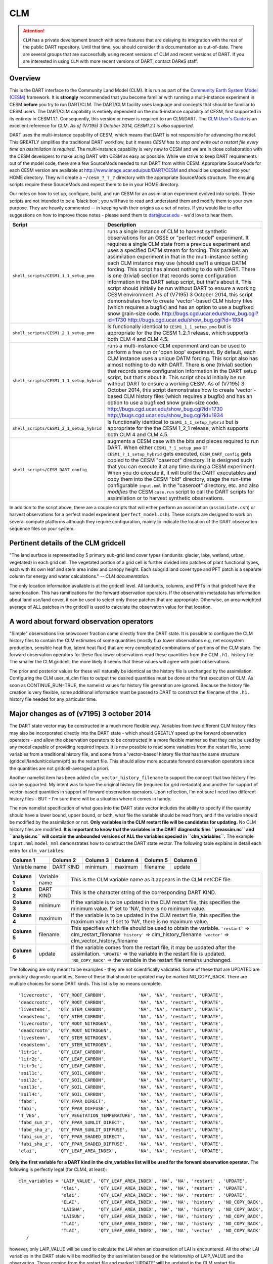 CLM
===

.. attention::

   ``CLM`` has a private development branch with some features that are delaying its integration with the rest
   of the public DART repository.  Until that time, you should consider this documentation as out-of-date.
   There are several groups that are successfully using recent versions of CLM and recent versions of DART.  
   If you are interested in using ``CLM`` with more recent versions of DART, contact DAReS staff.


Overview
--------

This is the DART interface to the Community Land Model (CLM). It is run as part of the `Community Earth System Model
(CESM) <http://www.cesm.ucar.edu/models/cesm1.1/>`__ framework. It is **strongly** recommended that you become
familiar with running a multi-instance experiment in CESM **before** you try to run DART/CLM. The DART/CLM facility
uses language and concepts that should be familiar to CESM users. The DART/CLM capability is entirely dependent on the
multi-instance capability of CESM, first supported in its entirety in CESM1.1.1. Consequently, this version or newer
is required to run CLM/DART. The `CLM User's
Guide <http://www.cesm.ucar.edu/models/cesm1.1/clm/models/lnd/clm/doc/UsersGuide/clm_ug.pdf>`__ is an excellent
reference for CLM. *As of (V7195) 3 October 2014, CESM1.2.1 is also supported.*
  
  
DART uses the multi-instance capability of CESM, which means that DART is not responsible for advancing the model.
This GREATLY simplifies the traditional DART workflow, but it means *CESM has to stop and write out a restart file
every time an assimilation is required*. The multi-instance capability is very new to CESM and we are in close
collaboration with the CESM developers to make using DART with CESM as easy as possible. While we strive to keep DART
requirements out of the model code, there are a few SourceMods needed to run DART from within CESM. Appropriate
SourceMods for each CESM version are available at http://www.image.ucar.edu/pub/DART/CESM and should be unpacked into
your HOME directory. They will create a ``~/cesm_?_?_?`` directory with the appropriate SourceMods structure. The
ensuing scripts require these SourceMods and expect them to be in your HOME directory.

Our notes on how to set up, configure, build, and run CESM for an assimilation experiment evolved into scripts. These
scripts are not intended to be a 'black box'; you will have to read and understand them and modify them to your own
purpose. They are heavily commented -- in keeping with their origins as a set of notes. If you would like to offer
suggestions on how to improve those notes - please send them to dart@ucar.edu - we'd love to hear them.

+------------------------------------------+-----------------------------------------------------------+
| Script                                   | Description                                               |
+==========================================+===========================================================+
| ``shell_scripts/CESM1_1_1_setup_pmo``    | runs a single instance of CLM to harvest synthetic        |
|                                          | observations for an OSSE or "perfect model" experiment.   |
|                                          | It requires a single CLM state from a previous experiment |
|                                          | and uses a specified DATM stream for forcing. This        |
|                                          | parallels an assimilation experiment in that in the       |
|                                          | multi-instance setting each CLM instance may use (should  |
|                                          | use?) a unique DATM forcing. This script has almost       |
|                                          | nothing to do with DART. There is one (trivial) section   |
|                                          | that records some configuration information in the DART   |
|                                          | setup script, but that's about it. This script should     |
|                                          | initially be run without DART to ensure a working CESM    |
|                                          | environment.                                              |
|                                          | As of (V7195) 3 October 2014, this script demonstrates    |
|                                          | how to create 'vector'-based CLM history files (which     |
|                                          | requires a bugfix) and has an option to use a bugfixed    |
|                                          | snow grain-size code.                                     |
|                                          | http://bugs.cgd.ucar.edu/show_bug.cgi?id=1730             |
|                                          | http://bugs.cgd.ucar.edu/show_bug.cgi?id=1934             |
+------------------------------------------+-----------------------------------------------------------+
| ``shell_scripts/CESM1_2_1_setup_pmo``    | Is functionally identical to ``CESM1_1_1_setup_pmo`` but  |
|                                          | is appropriate for the the CESM 1_2_1 release, which      |
|                                          | supports both CLM 4 and CLM 4.5.                          |
+------------------------------------------+-----------------------------------------------------------+
| ``shell_scripts/CESM1_1_1_setup_hybrid`` | runs a multi-instance CLM experiment and can be used to   |
|                                          | perform a free run or 'open loop' experiment. By default, |
|                                          | each CLM instance uses a unique DATM forcing. This script |
|                                          | also has almost nothing to do with DART. There is one     |
|                                          | (trivial) section that records some configuration         |
|                                          | information in the DART setup script, but that's about    |
|                                          | it. This script should initially be run without DART to   |
|                                          | ensure a working CESM.                                    |
|                                          | As of (V7195) 3 October 2014, this script demonstrates    |
|                                          | how to create 'vector'-based CLM history files (which     |
|                                          | requires a bugfix) and has an option to use a bugfixed    |
|                                          | snow grain-size code.                                     |
|                                          | http://bugs.cgd.ucar.edu/show_bug.cgi?id=1730             |
|                                          | http://bugs.cgd.ucar.edu/show_bug.cgi?id=1934             |
+------------------------------------------+-----------------------------------------------------------+
| ``shell_scripts/CESM1_2_1_setup_hybrid`` | Is functionally identical to ``CESM1_1_1_setup_hybrid``   |
|                                          | but is appropriate for the the CESM 1_2_1 release, which  |
|                                          | supports both CLM 4 and CLM 4.5.                          |
+------------------------------------------+-----------------------------------------------------------+
| ``shell_scripts/CESM_DART_config``       | augments a CESM case with the bits and pieces required to |
|                                          | run DART. When either ``CESM1_?_1_setup_pmo`` or          |
|                                          | ``CESM1_?_1_setup_hybrid`` gets executed,                 |
|                                          | ``CESM_DART_config`` gets copied to the CESM "caseroot"   |
|                                          | directory. It is designed such that you can execute it at |
|                                          | any time during a CESM experiment. When you do execute    |
|                                          | it, it will build the DART executables and copy them into |
|                                          | the CESM "bld" directory, stage the run-time configurable |
|                                          | ``input.nml`` in the "caseroot" directory, etc. and also  |
|                                          | *modifies* the CESM ``case.run`` script to call the DART  |
|                                          | scripts for assimilation or to harvest synthetic          |
|                                          | observations.                                             |
+------------------------------------------+-----------------------------------------------------------+

In addition to the script above, there are a couple scripts that will either perform an assimilation
(``assimilate.csh``) or harvest observations for a perfect model experiment
(``perfect_model.csh``). These scripts are designed to work on several compute
platforms although they require configuration, mainly to indicate the location of the DART observation sequence files on
your system.

Pertinent details of the CLM gridcell
-------------------------------------

|CLM gridcell breakdown|                              

"The land surface is represented by 5 primary sub-grid    
land cover types (landunits: glacier, lake, wetland,      
urban, vegetated) in each grid cell. The vegetated        
portion of a grid cell is further divided into patches of 
plant functional types, each with its own leaf and stem   
area index and canopy height. Each subgrid land cover     
type and PFT patch is a separate column for energy and    
water calculations." -- *CLM documentation*.                

The only location information available is at the         
gridcell level. All landunits, columns, and PFTs in that  
gridcell have the same location. This has ramifications   
for the forward observation operators. If the observation 
metadata has information about land use/land cover, it    
can be used to select only those patches that are         
appropriate. Otherwise, an area-weighted average of ALL   
patches in the gridcell is used to calculate the          
observation value for that location.                      


A word about forward observation operators
------------------------------------------

"Simple" observations like snowcover fraction come directly from the DART state. It is possible to configure the CLM
history files to contain the CLM estimates of some quantities (mostly flux tower observations e.g, net ecosystem
production, sensible heat flux, latent heat flux) that are very complicated combinations of portions of the CLM state.
The forward observation operators for these flux tower observations read these quantities from the CLM ``.h1.``
history file. The smaller the CLM gridcell, the more likely it seems that these values will agree with point
observations.

The prior and posterior values for these will naturally be identical as the history file is unchanged by the
assimilation. Configuring the CLM user_nl_clm files to output the desired quantities must be done at the first
execution of CLM. As soon as CONTINUE_RUN=TRUE, the namelist values for history file generation are ignored. Because
the history file creation is very flexible, some additional information must be passed to DART to construct the
filename of the ``.h1.`` history file needed for any particular time.

Major changes as of (v7195) 3 october 2014
------------------------------------------

The DART state vector may be constructed in a much more flexible way. Variables from two different CLM history files
may also be incorporated directly into the DART state - which should GREATLY speed up the forward observation
operators - and allow the observation operators to be constructed in a more flexible manner so that they can be used
by any model capable of providing required inputs. It is now possible to read some variables from the restart file,
some variables from a traditional history file, and some from a 'vector-based' history file that has the same
structure (gridcell/landunit/column/pft) as the restart file. This should allow more accurate forward observation
operators since the quantities are not gridcell-averaged a priori.

Another namelist item has been added ``clm_vector_history_filename`` to support the concept that two history files can
be supported. My intent was to have the original history file (required for grid metadata) and another for support of
vector-based quantities in support of forward observation operators. Upon reflection, I'm not sure I need two
different history files - BUT - I'm sure there will be a situation where it comes in handy.

The new namelist specification of what goes into the DART state vector includes the ability to specify if the quantity
should have a lower bound, upper bound, or both, what file the variable should be read from, and if the variable
should be modified by the assimilation or not. **Only variables in the CLM restart file will be candidates for
updating.** No CLM history files are modified. **It is important to know that the variables in the DART diagnostic
files ``preassim.nc`` and ``analysis.nc`` will contain the unbounded versions of ALL the variables specied in
``clm_variables``.**
The example ``input.nml`` ``model_nml`` demonstrates how to construct the DART state vector. The following table
explains in detail each entry for ``clm_variables``:

.. container::

   ============= ========= ======== ======== ======== ========
   Column 1      Column 2  Column 3 Column 4 Column 5 Column 6
   ============= ========= ======== ======== ======== ========
   Variable name DART KIND minimum  maximum  filename update
   ============= ========= ======== ======== ======== ========

   +---------------+----------------+---------------------------------------+
   | **Column 1**  | Variable name  | This is the CLM variable name as it   |
   |               |                | appears in the CLM netCDF file.       |
   +---------------+----------------+---------------------------------------+
   | **Column 2**  | DART KIND      | This is the character string of the   |
   |               |                | corresponding DART KIND.              |
   +---------------+----------------+---------------------------------------+
   | **Column 3**  | minimum        | If the variable is to be updated in   |
   |               |                | the CLM restart file, this specifies  |
   |               |                | the minimum value. If set to 'NA',    |
   |               |                | there is no minimum value.            |
   +---------------+----------------+---------------------------------------+
   | **Column 4**  | maximum        | If the variable is to be updated in   |
   |               |                | the CLM restart file, this specifies  |
   |               |                | the maximum value. If set to 'NA',    |
   |               |                | there is no maximum value.            |
   +---------------+----------------+---------------------------------------+
   | **Column 5**  | filename       | This specifies which file should be   |
   |               |                | used to obtain the variable.          |
   |               |                | ``'restart'`` => clm_restart_filename |
   |               |                | ``'history'`` => clm_history_filename |
   |               |                | ``'vector'`` =>                       |
   |               |                | clm_vector_history_filename           |
   +---------------+----------------+---------------------------------------+
   | **Column 6**  | update         | If the variable comes from the        |
   |               |                | restart file, it may be updated after |
   |               |                | the assimilation.                     |
   |               |                | ``'UPDATE'`` => the variable in the   |
   |               |                | restart file is updated.              |
   |               |                | ``'NO_COPY_BACK'`` => the variable in |
   |               |                | the restart file remains unchanged.   |
   +---------------+----------------+---------------------------------------+

The following are only meant to be examples - they are not scientifically validated. Some of these that are UPDATED are
probably diagnostic quantities, Some of these that should be updated may be marked NO_COPY_BACK. There are multiple
choices for some DART kinds. This list is by no means complete.

::

          'livecrootc',  'QTY_ROOT_CARBON',            'NA', 'NA', 'restart', 'UPDATE',
          'deadcrootc',  'QTY_ROOT_CARBON',            'NA', 'NA', 'restart', 'UPDATE',
          'livestemc',   'QTY_STEM_CARBON',            'NA', 'NA', 'restart', 'UPDATE',
          'deadstemc',   'QTY_STEM_CARBON',            'NA', 'NA', 'restart', 'UPDATE',
          'livecrootn',  'QTY_ROOT_NITROGEN',          'NA', 'NA', 'restart', 'UPDATE',
          'deadcrootn',  'QTY_ROOT_NITROGEN',          'NA', 'NA', 'restart', 'UPDATE',
          'livestemn',   'QTY_STEM_NITROGEN',          'NA', 'NA', 'restart', 'UPDATE',
          'deadstemn',   'QTY_STEM_NITROGEN',          'NA', 'NA', 'restart', 'UPDATE',
          'litr1c',      'QTY_LEAF_CARBON',            'NA', 'NA', 'restart', 'UPDATE',
          'litr2c',      'QTY_LEAF_CARBON',            'NA', 'NA', 'restart', 'UPDATE',
          'litr3c',      'QTY_LEAF_CARBON',            'NA', 'NA', 'restart', 'UPDATE',
          'soil1c',      'QTY_SOIL_CARBON',            'NA', 'NA', 'restart', 'UPDATE',
          'soil2c',      'QTY_SOIL_CARBON',            'NA', 'NA', 'restart', 'UPDATE',
          'soil3c',      'QTY_SOIL_CARBON',            'NA', 'NA', 'restart', 'UPDATE',
          'soil4c',      'QTY_SOIL_CARBON',            'NA', 'NA', 'restart', 'UPDATE',
          'fabd',        'QTY_FPAR_DIRECT',            'NA', 'NA', 'restart', 'UPDATE',
          'fabi',        'QTY_FPAR_DIFFUSE',           'NA', 'NA', 'restart', 'UPDATE',
          'T_VEG',       'QTY_VEGETATION_TEMPERATURE', 'NA', 'NA', 'restart', 'UPDATE',
          'fabd_sun_z',  'QTY_FPAR_SUNLIT_DIRECT',     'NA', 'NA', 'restart', 'UPDATE',
          'fabd_sha_z',  'QTY_FPAR_SUNLIT_DIFFUSE',    'NA', 'NA', 'restart', 'UPDATE',
          'fabi_sun_z',  'QTY_FPAR_SHADED_DIRECT',     'NA', 'NA', 'restart', 'UPDATE',
          'fabi_sha_z',  'QTY_FPAR_SHADED_DIFFUSE',    'NA', 'NA', 'restart', 'UPDATE',
          'elai',        'QTY_LEAF_AREA_INDEX',        'NA', 'NA', 'restart', 'UPDATE',

**Only the first variable for a DART kind in the clm_variables list will be used for the forward observation operator.**
The following is perfectly legal (for CLM4, at least):

::

   clm_variables = 'LAIP_VALUE', 'QTY_LEAF_AREA_INDEX', 'NA', 'NA', 'restart' , 'UPDATE',
                   'tlai',       'QTY_LEAF_AREA_INDEX', 'NA', 'NA', 'restart' , 'UPDATE',
                   'elai',       'QTY_LEAF_AREA_INDEX', 'NA', 'NA', 'restart' , 'UPDATE',
                   'ELAI',       'QTY_LEAF_AREA_INDEX', 'NA', 'NA', 'history' , 'NO_COPY_BACK',
                   'LAISHA',     'QTY_LEAF_AREA_INDEX', 'NA', 'NA', 'history' , 'NO_COPY_BACK',
                   'LAISUN',     'QTY_LEAF_AREA_INDEX', 'NA', 'NA', 'history' , 'NO_COPY_BACK',
                   'TLAI',       'QTY_LEAF_AREA_INDEX', 'NA', 'NA', 'history' , 'NO_COPY_BACK',
                   'TLAI',       'QTY_LEAF_AREA_INDEX', 'NA', 'NA', 'vector'  , 'NO_COPY_BACK'
      /

however, only LAIP_VALUE will be used to calculate the LAI when an observation of LAI is encountered. All the other LAI
variables in the DART state will be modified by the assimilation based on the relationship of LAIP_VALUE and the
observation. Those coming from the restart file and marked 'UPDATE' **will** be updated in the CLM restart file.

Namelist
--------

These namelists are read from the file ``input.nml``. Namelists start with an ampersand '&' and terminate with a slash
'/'. Character strings that contain a '/' must be enclosed in quotes to prevent them from prematurely terminating the
namelist.

::

   &model_nml 
     clm_restart_filename         = 'clm_restart.nc',
     clm_history_filename         = 'clm_history.nc',
     clm_vector_history_filename  = 'clm_vector_history.nc',
     output_state_vector          = .false.,
     assimilation_period_days     = 2,
     assimilation_period_seconds  = 0,
     model_perturbation_amplitude = 0.2,
     calendar                     = 'Gregorian',
     debug                        = 0
     clm_variables  = 'frac_sno',    'QTY_SNOWCOVER_FRAC',         'NA' , 'NA', 'restart' , 'NO_COPY_BACK',
                      'H2OSNO',      'QTY_SNOW_WATER',             '0.0', 'NA', 'restart' , 'UPDATE',
                      'H2OSOI_LIQ',  'QTY_SOIL_MOISTURE',          '0.0', 'NA', 'restart' , 'UPDATE',
                      'H2OSOI_ICE',  'QTY_ICE',                    '0.0', 'NA', 'restart' , 'UPDATE',
                      'T_SOISNO',    'QTY_SOIL_TEMPERATURE',       'NA' , 'NA', 'restart' , 'UPDATE',
                      'SNOWDP',      'QTY_SNOW_THICKNESS',         'NA' , 'NA', 'restart' , 'UPDATE',
                      'LAIP_VALUE',  'QTY_LEAF_AREA_INDEX',        'NA' , 'NA', 'restart' , 'NO_COPY_BACK',
                      'cpool',       'QTY_CARBON',                 '0.0', 'NA', 'restart' , 'UPDATE',
                      'frootc',      'QTY_ROOT_CARBON',            '0.0', 'NA', 'restart' , 'UPDATE',
                      'leafc',       'QTY_LEAF_CARBON',            '0.0', 'NA', 'restart' , 'UPDATE',
                      'leafn',       'QTY_LEAF_NITROGEN',          '0.0', 'NA', 'restart' , 'UPDATE',
                      'NEP',         'QTY_NET_CARBON_PRODUCTION',  'NA' , 'NA', 'history' , 'NO_COPY_BACK',
                      'TV',          'QTY_VEGETATION_TEMPERATURE', 'NA' , 'NA', 'vector'  , 'NO_COPY_BACK',
                      'RH2M_R',      'QTY_SPECIFIC_HUMIDITY',      'NA' , 'NA', 'vector'  , 'NO_COPY_BACK',
                      'PBOT',        'QTY_SURFACE_PRESSURE',       'NA' , 'NA', 'vector'  , 'NO_COPY_BACK',
                      'TBOT',        'QTY_TEMPERATURE',            'NA' , 'NA', 'vector'  , 'NO_COPY_BACK'
      /

.. container::

   +-------------------------------+----------------------+----------------------------------------+
   | Item                          | Type                 | Description                            |
   +===============================+======================+========================================+
   | clm_restart_filename          | character(len=256)   |  this is the filename of the CLM       |
   |                               |                      |  restart file. The DART scripts        |
   |                               |                      |  resolve linking the specific CLM      |
   |                               |                      |  restart file to this generic name.    |
   |                               |                      |  This file provides the elements used  |
   |                               |                      |  to make up the DART state vector. The |
   |                               |                      |  variables are in their original       |
   |                               |                      |  landunit, column, and PFT-based       |
   |                               |                      |  representations.                      |
   +-------------------------------+----------------------+----------------------------------------+
   | clm_history_filename          | character(len=256)   |  this is the filename of the CLM       |
   |                               |                      |  ``.h0.`` history file. The DART       |
   |                               |                      |  scripts resolve linking the specific  |
   |                               |                      |  CLM history file to this generic      |
   |                               |                      |  name. Some of the metadata needed for |
   |                               |                      |  the DART/CLM interfaces is contained  |
   |                               |                      |  only in this history file, so it is   |
   |                               |                      |  needed for all DART routines.         |
   +-------------------------------+----------------------+----------------------------------------+
   | clm_vector_history_filename   | character(len=256)   |  this is the filename of a second CLM  |
   |                               |                      |  history file. The DART scripts        |
   |                               |                      |  resolve linking the specific CLM      |
   |                               |                      |  history file to this generic name.    |
   |                               |                      |  The default setup scripts actually    |
   |                               |                      |  create 3 separate CLM history files,  |
   |                               |                      |  the ``.h2.`` ones are linked to this  |
   |                               |                      |  filename. It is possible to create    |
   |                               |                      |  this history file at the same         |
   |                               |                      |  resolution as the restart file, which |
   |                               |                      |  should make for better forward        |
   |                               |                      |  operators. It is only needed if some  |
   |                               |                      |  of the variables specified in         |
   |                               |                      |  ``clm_variables`` come from this      |
   |                               |                      |  file.                                 |
   +-------------------------------+----------------------+----------------------------------------+
   | output_state_vector           | logical              |  If .true. write state vector as a 1D  |
   |                               |                      |  array to the DART diagnostic output   |
   |                               |                      |  files. If .false. break state vector  |
   |                               |                      |  up into variables before writing to   |
   |                               |                      |  the output files.                     |
   +-------------------------------+----------------------+----------------------------------------+
   | | assimilation_period_days,   | integer              |  Combined, these specify the width of  |
   | | assimilation_period_seconds |                      |  the assimilation window. The current  |
   |                               |                      |  model time is used as the center time |
   |                               |                      |  of the assimilation window. All       |
   |                               |                      |  observations in the assimilation      |
   |                               |                      |  window are assimilated. BEWARE: if    |
   |                               |                      |  you put observations that occur       |
   |                               |                      |  before the beginning of the           |
   |                               |                      |  assimilation_period, DART will error  |
   |                               |                      |  out because it cannot move the model  |
   |                               |                      |  'back in time' to process these       |
   |                               |                      |  observations.                         |
   +-------------------------------+----------------------+----------------------------------------+
   | model_perturbation_amplitude  | real(r8)             |  Required by the DART interfaces, but  |
   |                               |                      |  not used by CLM.                      |
   +-------------------------------+----------------------+----------------------------------------+
   | calendar                      | character(len=32)    |  string specifying the calendar to use |
   |                               |                      |  with DART. The CLM dates will be      |
   |                               |                      |  interpreted with this same calendar.  |
   |                               |                      |  For assimilations with real           |
   |                               |                      |  observations, this should be          |
   |                               |                      |  'Gregorian'.                          |
   +-------------------------------+----------------------+----------------------------------------+
   | debug                         | integer              |  Set to 0 (zero) for minimal output.   |
   |                               |                      |  Successively higher values generate   |
   |                               |                      |  successively more output. Not all     |
   |                               |                      |  values are important, however. It     |
   |                               |                      |  seems I've only used values           |
   |                               |                      |  [3,6,7,8]. Go figure.                 |
   +-------------------------------+----------------------+----------------------------------------+
   | clm_variables                 | character(:,6)       |  Strings that identify the CLM         |
   |                               |                      |  variables, their DART kind, the min & |
   |                               |                      |  max values, what file to read from,   |
   |                               |                      |  and whether or not the file should be |
   |                               |                      |  updated after the assimilation.       |
   |                               |                      |  The DART kind must be one found in    |
   |                               |                      |  ``obs_kind_mod.f90``                  |
   |                               |                      |  AFTER it gets built by                |
   |                               |                      |  ``preprocess``. Most of the land      |
   |                               |                      |  observation kinds are specified by    |
   |                               |                      |  ``obs_def_land_mod.f90`` and          |
   |                               |                      |  ``obs_def_tower_mod.f90``             |
   |                               |                      |  so they should be specified in the    |
   |                               |                      |  preprocess_nml:input_files variable.  |
   +-------------------------------+----------------------+----------------------------------------+

| 

::

   &obs_def_tower_nml
      casename    = '../clm_dart',
      hist_nhtfrq = -24,
      debug       = .false.
      /

.. container::

   +-------------+--------------------+----------------------------------------------------------------------------------+
   | Item        | Type               | Description                                                                      |
   +=============+====================+==================================================================================+
   | casename    | character(len=256) |  this is the name of the CESM case. It is used by the forward observation        |
   |             |                    |  operators to help construct the filename of the CLM ``.h1.`` history files for  |
   |             |                    |  the flux tower observations. When the ``input.nml`` gets staged in the CASEROOT |
   |             |                    |  directory by ``CESM_DART_config``, the appropriate value should automatically   |
   |             |                    |  be inserted.                                                                    |
   +-------------+--------------------+----------------------------------------------------------------------------------+
   | hist_nhtfrq | integer            |  this is the same value as in the CLM documentation. A negative value indicates  |
   |             |                    |  the number of hours contained in the ``.h1.`` file. This value is needed to     |
   |             |                    |  constuct the right ``.h1.`` filename. When the ``input.nml`` gets staged in the |
   |             |                    |  CASEROOT directory by ``CESM_DART_config``, the appropriate value should        |
   |             |                    |  automatically be inserted. Due to the large number of ways of specifying the    |
   |             |                    |  CLM history file information, the correct value here is very dependent on how   |
   |             |                    |  the case was configured. You would be wise to check it.                         |
   +-------------+--------------------+----------------------------------------------------------------------------------+
   | debug       | logical            | Set to .false. for minimal output.                                               |
   +-------------+--------------------+----------------------------------------------------------------------------------+

Other modules used (directly)
-----------------------------

::

   types_mod
   time_manager_mod
   threed_sphere/location_mod
   utilities_mod
   obs_kind_mod
   obs_def_land_mod
   obs_def_tower_mod
   random_seq_mod

Public interfaces - required
----------------------------

======================= ======================
*use model_mod, only :* get_model_size
\                       adv_1step
\                       get_state_meta_data
\                       model_interpolate
\                       get_model_time_step
\                       static_init_model
\                       end_model
\                       init_time
\                       init_conditions
\                       nc_write_model_atts
\                       nc_write_model_vars
\                       pert_model_state
\                       get_close_maxdist_init
\                       get_close_obs_init
\                       get_close_obs
\                       ens_mean_for_model
======================= ======================

A note about documentation style. Optional arguments are enclosed in brackets *[like this]*.

| 

.. container:: routine

   *model_size = get_model_size( )*
   ::

      integer :: get_model_size

.. container:: indent1

   Returns the length of the model state vector.

   ============== =====================================
   ``model_size`` The length of the model state vector.
   ============== =====================================

| 

.. container:: routine

   *call adv_1step(x, time)*
   ::

      real(r8), dimension(:), intent(inout) :: x
      type(time_type),        intent(in)    :: time

.. container:: indent1

   Advances the model for a single time step. The time associated with the initial model state is also input although it
   is not used for the computation.

   ======== ==========================================
   ``x``    State vector of length model_size.
   ``time`` Specifies time of the initial model state.
   ======== ==========================================

| 

.. container:: routine

   *call get_state_meta_data (index_in, location, [, var_type] )*
   ::

      integer,             intent(in)  :: index_in
      type(location_type), intent(out) :: location
      integer, optional,   intent(out) ::  var_type 

.. container:: indent1

   Returns metadata about a given element, indexed by index_in, in the model state vector. The location defines where
   the state variable is located.

   ============ ===================================================================
   ``index_in`` Index of state vector element about which information is requested.
   ``location`` The location of state variable element.
   *var_type*   The generic DART kind of the state variable element.
   ============ ===================================================================

| 

.. container:: routine

   *call model_interpolate(x, location, itype, obs_val, istatus)*
   ::

      real(r8), dimension(:), intent(in)  :: x
      type(location_type),    intent(in)  :: location
      integer,                intent(in)  :: itype
      real(r8),               intent(out) :: obs_val
      integer,                intent(out) :: istatus

.. container:: indent1

   Given model state, returns the value interpolated to a given location.

   +--------------+------------------------------------------------------------------------------------------------------+
   | ``x``        | A model state vector.                                                                                |
   +--------------+------------------------------------------------------------------------------------------------------+
   | ``location`` | Location to which to interpolate.                                                                    |
   +--------------+------------------------------------------------------------------------------------------------------+
   | ``itype``    | Not used.                                                                                            |
   +--------------+------------------------------------------------------------------------------------------------------+
   | ``obs_val``  | The interpolated value from the model.                                                               |
   +--------------+------------------------------------------------------------------------------------------------------+
   | ``istatus``  | If the interpolation was successful ``istatus = 0``. If ``istatus /= 0`` the interpolation failed.   |
   |              | Values less than zero are reserved for DART.                                                         |
   +--------------+------------------------------------------------------------------------------------------------------+

| 

.. container:: routine

   *var = get_model_time_step()*
   ::

      type(time_type) :: get_model_time_step

.. container:: indent1

   Returns the time step (forecast length) of the model;

   ======= ============================
   ``var`` Smallest time step of model.
   ======= ============================

| 

.. container:: routine

   *call static_init_model()*

.. container:: indent1

   Used for runtime initialization of model; reads namelist, initializes model parameters, etc. This is the first call
   made to the model by any DART-compliant assimilation routine.

| 

.. container:: routine

   *call end_model()*

.. container:: indent1

   A stub.

| 

.. container:: routine

   *call init_time(time)*
   ::

      type(time_type), intent(out) :: time

.. container:: indent1

   Returns the time at which the model will start if no input initial conditions are to be used. This is used to spin-up
   the model from rest.

   ======== ===================
   ``time`` Initial model time.
   ======== ===================

| 

.. container:: routine

   *call init_conditions(x)*
   ::

      real(r8), dimension(:), intent(out) :: x

.. container:: indent1

   Returns default initial conditions for the model; generally used for spinning up initial model states.

   ===== ====================================
   ``x`` Initial conditions for state vector.
   ===== ====================================

| 

.. container:: routine

   *ierr = nc_write_model_atts(ncFileID)*
   ::

      integer             :: nc_write_model_atts
      integer, intent(in) :: ncFileID

.. container:: indent1

   Function to write model specific attributes to a netCDF file. At present, DART is using the NetCDF format to output
   diagnostic information. This is not a requirement, and models could choose to provide output in other formats. This
   function writes the metadata associated with the model to a NetCDF file opened to a file identified by ncFileID.

   ============ =========================================================
   ``ncFileID`` Integer file descriptor to previously-opened netCDF file.
   ``ierr``     Returns a 0 for successful completion.
   ============ =========================================================

| 

.. container:: routine

   *ierr = nc_write_model_vars(ncFileID, statevec, copyindex, timeindex)*
   ::

      integer                            :: nc_write_model_vars
      integer,                intent(in) :: ncFileID
      real(r8), dimension(:), intent(in) :: statevec
      integer,                intent(in) :: copyindex
      integer,                intent(in) :: timeindex

.. container:: indent1

   Writes a copy of the state variables to a netCDF file. Multiple copies of the state for a given time are supported,
   allowing, for instance, a single file to include multiple ensemble estimates of the state.

   ============= =================================================
   ``ncFileID``  file descriptor to previously-opened netCDF file.
   ``statevec``  A model state vector.
   ``copyindex`` Integer index of copy to be written.
   ``timeindex`` The timestep counter for the given state.
   ``ierr``      Returns 0 for normal completion.
   ============= =================================================

| 

.. container:: routine

   *call pert_model_state(state, pert_state, interf_provided)*
   ::

      real(r8), dimension(:), intent(in)  :: state
      real(r8), dimension(:), intent(out) :: pert_state
      logical,                intent(out) :: interf_provided

.. container:: indent1

   Given a model state, produces a perturbed model state.

   =================== =============================================
   ``state``           State vector to be perturbed.
   ``pert_state``      Perturbed state vector: NOT returned.
   ``interf_provided`` Returned false; interface is not implemented.
   =================== =============================================

| 

.. container:: routine

   *call get_close_maxdist_init(gc, maxdist)*
   ::

      type(get_close_type), intent(inout) :: gc
      real(r8),             intent(in)    :: maxdist

.. container:: indent1

   In distance computations any two locations closer than the given ``maxdist`` will be considered close by the
   ``get_close_obs()`` routine. Pass-through to the 3D Sphere locations module. See
   `get_close_maxdist_init() <../../assimilation_code/location/threed_sphere/location_mod.html#get_close_maxdist_init>`__
   for the documentation of this subroutine.

| 

.. container:: routine

   *call get_close_obs_init(gc, num, obs)*
   ::

      type(get_close_type), intent(inout) :: gc
      integer,              intent(in)    :: num
      type(location_type),  intent(in)    :: obs(num)

.. container:: indent1

   Pass-through to the 3D Sphere locations module. See
   `get_close_obs_init() <../../assimilation_code/location/threed_sphere/location_mod.html#get_close_obs_init>`__ for
   the documentation of this subroutine.

| 

.. container:: routine

   *call get_close_obs(gc, base_obs_loc, base_obs_kind, obs, obs_kind, num_close, close_ind [, dist])*
   ::

      type(get_close_type), intent(in)  :: gc
      type(location_type),  intent(in)  :: base_obs_loc
      integer,              intent(in)  :: base_obs_kind
      type(location_type),  intent(in)  :: obs(:)
      integer,              intent(in)  :: obs_kind(:)
      integer,              intent(out) :: num_close
      integer,              intent(out) :: close_ind(:)
      real(r8), optional,   intent(out) :: dist(:)

.. container:: indent1

   Pass-through to the 3D Sphere locations module. See
   `get_close_obs() <../../assimilation_code/location/threed_sphere/location_mod.html#get_close_obs>`__ for the
   documentation of this subroutine.

| 

.. container:: routine

   *call ens_mean_for_model(ens_mean)*
   ::

      real(r8), dimension(:), intent(in) :: ens_mean

.. container:: indent1

   A NULL INTERFACE in this model.

   ============ ==========================================
   ``ens_mean`` State vector containing the ensemble mean.
   ============ ==========================================

Public interfaces - optional
----------------------------

======================= ========================
*use model_mod, only :* get_gridsize
\                       clm_to_dart_state_vector
\                       sv_to_restart_file
\                       get_clm_restart_filename
\                       get_state_time
\                       get_grid_vertval
\                       compute_gridcell_value
\                       gridcell_components
\                       DART_get_var
\                       get_model_time
======================= ========================

| 

.. container:: routine

   *call get_gridsize(num_lon, num_lat, num_lev)*
   ::

      integer, intent(out) :: num_lon, num_lat, num_lev

.. container:: indent1

   Returns the number of longitudes, latitudes, and total number of levels in the CLM state.

   =========== ====================================================================================================
   ``num_lon`` The number of longitude grid cells in the CLM state. This comes from the CLM history file.
   ``num_lat`` The number of latitude grid cells in the CLM state. This comes from the CLM history file.
   ``num_lev`` The number of levels grid cells in the CLM state. This comes from 'nlevtot' in the CLM restart file.
   =========== ====================================================================================================

| 

.. container:: routine

   *call clm_to_dart_state_vector(state_vector, restart_time)*
   ::

      real(r8),         intent(inout) :: state_vector(:)
      type(time_type),  intent(out)   :: restart_time

.. container:: indent1

   | Reads the current time and state variables from CLM netCDF file(s) and packs them into a DART state vector. This
     MUST happen in the same fashion as the metadata arrays are built. The variables are specified by
     ``model_nml:clm_variables``. Each variable specifies its own file of origin. If there are multiple times in the
     file of origin, only the time that matches the restart file are used.

   ================ ================================
   ``state_vector`` The DART state vector.
   ``restart_time`` The valid time of the CLM state.
   ================ ================================

| 

.. container:: routine

   *call sv_to_restart_file(state_vector, filename, dart_time)*
   ::

      real(r8),         intent(in) :: state_vector(:)
      character(len=*), intent(in) :: filename
      type(time_type),  intent(in) :: dart_time

.. container:: indent1

   This routine updates the CLM restart file with the posterior state from the assimilation. Some CLM variables that are
   useful to include in the DART state (frac_sno, for example) are diagnostic quantities and are not used for subsequent
   model advances. The known diagnostic variables are NOT updated. If the values created by the assimilation are outside
   physical bounds, or if the original CLM value was 'missing', the ``vector_to_prog_var()`` subroutine ensures that the
   values in the original CLM restart file are **not updated**.

   +------------------+--------------------------------------------------------------------------------------------------+
   | ``state_vector`` | The DART state vector containing the state modified by the assimilation.                         |
   +------------------+--------------------------------------------------------------------------------------------------+
   | ``filename``     | The name of the CLM restart file. **The contents of some of the variables will be overwritten    |
   |                  | with new values.**                                                                               |
   +------------------+--------------------------------------------------------------------------------------------------+
   | ``dart_time``    | The valid time of the DART state. This has to match the time in the CLM restart file.            |
   +------------------+--------------------------------------------------------------------------------------------------+

| 

.. container:: routine

   *call get_clm_restart_filename( filename )*
   ::

      character(len=*), intent(out) :: filename

.. container:: indent1

   provides access to the name of the CLM restart file to routines outside the scope of this module.

   ============ =================================
   ``filename`` The name of the CLM restart file.
   ============ =================================

| 

.. container:: routine

   *time = get_state_time(file_handle)*
   ::

      integer,          intent(in) :: file_handle 
      character(len=*), intent(in) :: file_handle 
      type(time_type)              :: get_state_time

.. container:: indent1

   This routine has two interfaces - one for an integer input, one for a filename. They both return the valid time of
   the model state contained in the file. The file referenced is the CLM restart file in netCDF format.

   +-----------------+---------------------------------------------------------------------------------------------------+
   | ``file_handle`` | If specified as an integer, it must be the netCDF file identifier from nf90_open(). If specified  |
   |                 | as a filename, the name of the netCDF file.                                                       |
   +-----------------+---------------------------------------------------------------------------------------------------+
   | ``time``        | A DART time-type that contains the valid time of the model state in the CLM restart file.         |
   +-----------------+---------------------------------------------------------------------------------------------------+

| 

.. container:: routine

   *call get_grid_vertval(x, location, varstring, interp_val, istatus)*
   ::

      real(r8),            intent(in)  :: x(:)
      type(location_type), intent(in)  :: location
      character(len=*),    intent(in)  :: varstring
      real(r8),            intent(out) :: interp_val
      integer,             intent(out) :: istatus

.. container:: indent1

   Calculate the value of quantity at depth. The gridcell value at the levels above and below the depth of interest are
   calculated and then the value for the desired depth is linearly interpolated. Each gridcell value is an area-weighted
   value of an unknown number of column- or pft-based quantities. This is one of the workhorse routines for
   ``model_interpolate()``.

   +----------------+----------------------------------------------------------------------------------------------------+
   | ``x``          | The DART state vector.                                                                             |
   +----------------+----------------------------------------------------------------------------------------------------+
   | ``location``   | The location of the desired quantity.                                                              |
   +----------------+----------------------------------------------------------------------------------------------------+
   | ``varstring``  | The CLM variable of interest - this must be part of the DART state. e.g, T_SOISNO, H2OSOI_LIQ,     |
   |                | H2OSOI_ICE ...                                                                                     |
   +----------------+----------------------------------------------------------------------------------------------------+
   | ``interp_val`` | The quantity at the location of interest.                                                          |
   +----------------+----------------------------------------------------------------------------------------------------+
   | ``istatus``    | error code. 0 (zero) indicates a successful interpolation.                                         |
   +----------------+----------------------------------------------------------------------------------------------------+

| 

.. container:: routine

   *call compute_gridcell_value(x, location, varstring, interp_val, istatus)*
   ::

      real(r8),            intent(in)  :: x(:)
      type(location_type), intent(in)  :: location
      character(len=*),    intent(in)  :: varstring
      real(r8),            intent(out) :: interp_val
      integer,             intent(out) :: istatus

.. container:: indent1

   Calculate the value of a CLM variable in the DART state vector given a location. Since the CLM location information
   is only available at the gridcell level, all the columns in a gridcell are area-weighted to derive the value for the
   location. This is one of the workhorse routines for ``model_interpolate()``, and only select CLM variables are
   currently supported. Only CLM variables that have no vertical levels may use this routine.

   ============== =================================================================================================
   ``x``          The DART state vector.
   ``location``   The location of the desired quantity.
   ``varstring``  The CLM variable of interest - this must be part of the DART state. e.g, frac_sno, leafc, ZWT ...
   ``interp_val`` The quantity at the location of interest.
   ``istatus``    error code. 0 (zero) indicates a successful interpolation.
   ============== =================================================================================================

| 

.. container:: routine

   *call gridcell_components(varstring)*
   ::

      character(len=*), intent(in) :: varstring

.. container:: indent1

   This is a utility routine that helps identify how many land units,columns, or PFTs are in each gridcell for a
   particular variable. Helps answer exploratory questions about which gridcells are appropriate to test code. The CLM
   variable is read from the CLM restart file.

   ============= ==================================
   ``varstring`` The CLM variable name of interest.
   ============= ==================================

| 

.. container:: routine

   *call DART_get_var(ncid, varname, datmat)*
   ::

      integer,                  intent(in)  :: ncid
      character(len=*),         intent(in)  :: varname
      real(r8), dimension(:),   intent(out) :: datmat
      real(r8), dimension(:,:), intent(out) :: datmat

.. container:: indent1

   Reads a 1D or 2D variable of 'any' type from a netCDF file and processes and applies the offset/scale/FillValue
   attributes correctly.

   +-------------+-------------------------------------------------------------------------------------------------------+
   | ``ncid``    | The netCDF file identifier to an open file. ncid is the output from a nf90_open() call.               |
   +-------------+-------------------------------------------------------------------------------------------------------+
   | ``varname`` | The name of the netCDF variable of interest. The variables can be integers, floats, or doubles.       |
   +-------------+-------------------------------------------------------------------------------------------------------+
   | ``datmat``  | The shape of datmat must match the shape of the netCDF variable. Only 1D or 2D variables are          |
   |             | currently supported.                                                                                  |
   +-------------+-------------------------------------------------------------------------------------------------------+

| 

.. container:: routine

   *model_time = get_model_time( )*
   ::

      integer :: get_model_time

.. container:: indent1

   Returns the valid time of the model state vector.

   ============== =========================================
   ``model_time`` The valid time of the model state vector.
   ============== =========================================

| 

Files
-----

====================== ===========================================================================
filename               purpose
====================== ===========================================================================
input.nml              to read the model_mod namelist
clm_restart.nc         both read and modified by the CLM model_mod
clm_history.nc         read by the CLM model_mod for metadata purposes.
\*.h1.\* history files may be read by the obs_def_tower_mod for observation operator purposes.
dart_log.out           the run-time diagnostic output
dart_log.nml           the record of all the namelists actually USED - contains the default values
====================== ===========================================================================

References
----------

`CLM User's Guide <http://www.cesm.ucar.edu/models/cesm1.1/clm/models/lnd/clm/doc/UsersGuide/clm_ug.pdf>`__ is an
excellent reference for CLM.

Error codes and conditions
--------------------------

+---------------------+---------------------------------------------+---------------------------------------------------+
|       Routine       |                   Message                   |                      Comment                      |
+=====================+=============================================+===================================================+
| nc_write_model_atts | Various netCDF-f90 interface error messages | From one of the netCDF calls in the named routine |
| nc_write_model_vars |                                             |                                                   |
+---------------------+---------------------------------------------+---------------------------------------------------+

Future plans
------------

Almost too many to list.

#. Implement a robust update_snow() routine that takes the modified SWE and repartitions it into the respective snow layers in a manner that works with both CLM4 and CLM4.5. This may mean modifying the clm_variables list to contain SNOWDP, H2OSOI_LIQ, H2OSOI_ICE, T_SOISNO, and others that may not be in the UPDATE list.
#. Implement a fast way to get the quantities needed for the calculation of radiative transfer models - needs a whole column of CLM variables, redundant if multiple frequencies are used.
#. Figure out what to do when one or more of the ensemble members does not have snow/leaves/etc. when the observation indicates there should be. Ditto for removing snow/leaves/etc. when the observation indicates otherwise.
#. Right now, the soil moisture observation operator is used by the COSMOS code to calculate the expected neutron intensity counts. This is the right idea, however, the COSMOS forward operator uses m3/m3 and the CLM units are kg/m2 ... I have not checked to see if they are, in fact, identical. This brings up a bigger issue in that the soil moisture observation operator would also be used to calculate whatever a TDT probe or ??? would measure. What units are they in? Can one operator support both?


Private components
------------------

N/A

.. |CLM gridcell breakdown| image:: ../../guide/images/clm_landcover.jpg
   :height: 600px
   :target: http://www.cesm.ucar.edu/models/clm/surface.heterogeneity.html
